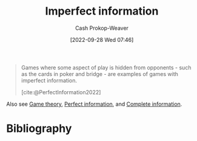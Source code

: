 :PROPERTIES:
:ID:       f9c7b1f9-0cb3-4de2-93c0-be1497fd47ff
:ROAM_ALIASES: "No hidden information"
:LAST_MODIFIED: [2023-09-05 Tue 20:16]
:END:
#+title: Imperfect information
#+hugo_custom_front_matter: :slug "f9c7b1f9-0cb3-4de2-93c0-be1497fd47ff"
#+author: Cash Prokop-Weaver
#+date: [2022-09-28 Wed 07:46]
#+filetags: :concept:

#+begin_quote
Games where some aspect of play is hidden from opponents - such as the cards in poker and bridge - are examples of games with imperfect information.

[cite:@PerfectInformation2022]
#+end_quote

Also see [[id:e157ee7b-f36c-4ff8-bcb3-643163925c20][Game theory]], [[id:ec797dab-adc7-4a83-bc31-7daeab0d4ffc][Perfect information]], and [[id:d80fe9f3-c36e-4878-89fc-d7ad8d6e247f][Complete information]].

* Flashcards :noexport:
** Example(s) (information) :fc:
:PROPERTIES:
:CREATED: [2022-10-22 Sat 15:58]
:FC_CREATED: 2022-10-22T22:58:57Z
:FC_TYPE:  double
:ID:       6d9bbdb8-6443-4aa2-a952-7f32b2836723
:END:
:REVIEW_DATA:
| position | ease | box | interval | due                  |
|----------+------+-----+----------+----------------------|
| front    | 2.80 |   7 |   288.24 | 2024-02-22T21:40:47Z |
| back     | 2.50 |   7 |   260.37 | 2024-02-03T00:26:36Z |
:END:

[[id:f9c7b1f9-0cb3-4de2-93c0-be1497fd47ff][Imperfect information]]

*** Back

- Just about everything in life
- Poker

*** Source
[cite:@PerfectInformation2022]
** Definition :fc:
:PROPERTIES:
:CREATED: [2022-10-22 Sat 15:59]
:FC_CREATED: 2022-10-22T22:59:48Z
:FC_TYPE:  double
:ID:       1254bd51-f293-40c1-8e00-3446ae65fec9
:END:
:REVIEW_DATA:
| position | ease | box | interval | due                  |
|----------+------+-----+----------+----------------------|
| front    | 3.10 |   7 |   364.04 | 2024-05-28T16:48:12Z |
| back     | 3.10 |   7 |   426.00 | 2024-09-12T00:57:00Z |
:END:

[[id:f9c7b1f9-0cb3-4de2-93c0-be1497fd47ff][Imperfect information]]

*** Back

A game in which information is hidden from one or more players.
*** Source
[cite:@PerfectInformation2022]
* Bibliography
#+print_bibliography:
